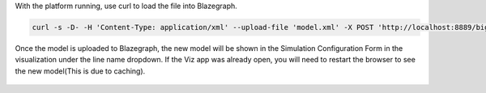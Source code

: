 
With the platform running, use curl to load the file into Blazegraph.

.. code-block:: bash

  curl -s -D- -H 'Content-Type: application/xml' --upload-file 'model.xml' -X POST 'http://localhost:8889/bigdata/sparql'

..

Once the model is uploaded to Blazegraph, the new model will be shown in the Simulation Configuration Form in the visualization under the line name dropdown. If the Viz app was already open, you will need to restart the browser to see the new model(This is due to caching).

.. figure:: BlazegraphModelInViz.JPG
    :align: center
    :alt: blazegraph_model_viz-image
    :figclass: align-center
	
